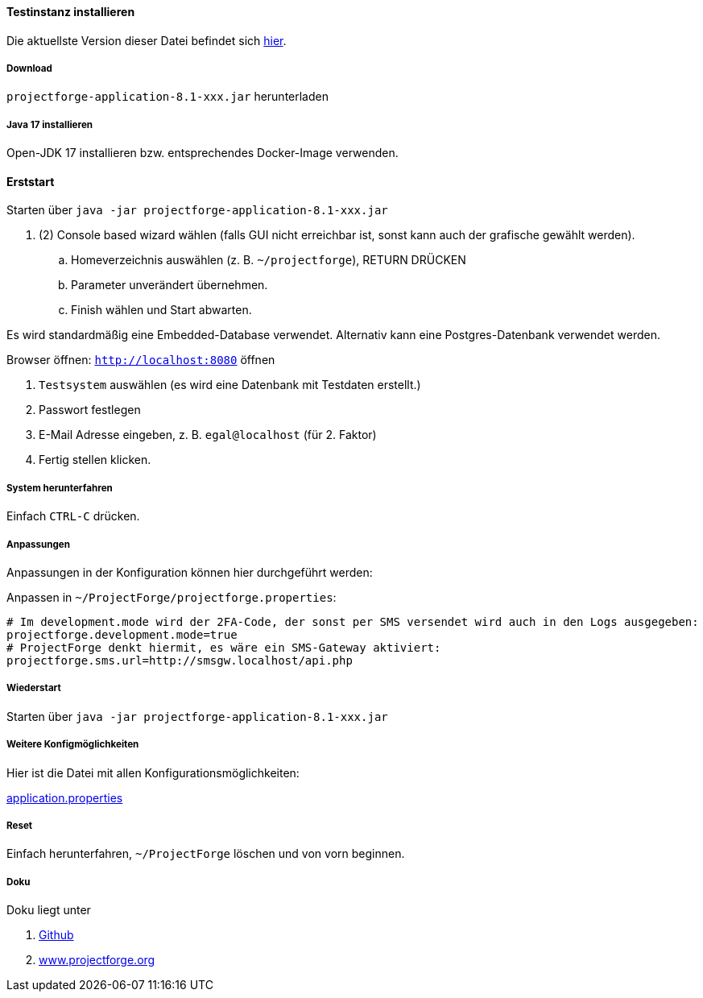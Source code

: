 ==== Testinstanz installieren

Die aktuellste Version dieser Datei befindet sich https://github.com/micromata/projectforge/blob/develop/doc/Testinstallation-deutsch.adoc[hier].

===== Download

`projectforge-application-8.1-xxx.jar` herunterladen

===== Java 17 installieren
Open-JDK 17 installieren bzw. entsprechendes Docker-Image verwenden.

==== Erststart

Starten über `java -jar projectforge-application-8.1-xxx.jar`

. (2) Console based wizard wählen (falls GUI nicht erreichbar ist, sonst kann auch der grafische gewählt werden).
    .. Homeverzeichnis auswählen (z. B. `~/projectforge`), RETURN DRÜCKEN
    .. Parameter unverändert übernehmen.
    .. Finish wählen und Start abwarten.

Es wird standardmäßig eine Embedded-Database verwendet. Alternativ kann eine Postgres-Datenbank verwendet werden.

Browser öffnen: `http://localhost:8080` öffnen

. `Testsystem` auswählen (es wird eine Datenbank mit Testdaten erstellt.)
. Passwort festlegen
. E-Mail Adresse eingeben, z. B. `egal@localhost` (für 2. Faktor)
. Fertig stellen klicken.

===== System herunterfahren
Einfach `CTRL-C` drücken.

===== Anpassungen
Anpassungen in der Konfiguration können hier durchgeführt werden:

Anpassen in `~/ProjectForge/projectforge.properties`:

[source]
----
# Im development.mode wird der 2FA-Code, der sonst per SMS versendet wird auch in den Logs ausgegeben:
projectforge.development.mode=true
# ProjectForge denkt hiermit, es wäre ein SMS-Gateway aktiviert:
projectforge.sms.url=http://smsgw.localhost/api.php
----

===== Wiederstart

Starten über `java -jar projectforge-application-8.1-xxx.jar`


===== Weitere Konfigmöglichkeiten

Hier ist die Datei mit allen Konfigurationsmöglichkeiten:

https://github.com/micromata/projectforge/blob/develop/projectforge-business/src/main/resources/application.properties[application.properties]

===== Reset
Einfach herunterfahren, `~/ProjectForge` löschen und von vorn beginnen.

===== Doku
Doku liegt unter

. https://github.com/micromata/projectforge[Github]
. https://www.projectforge.org/[www.projectforge.org]
